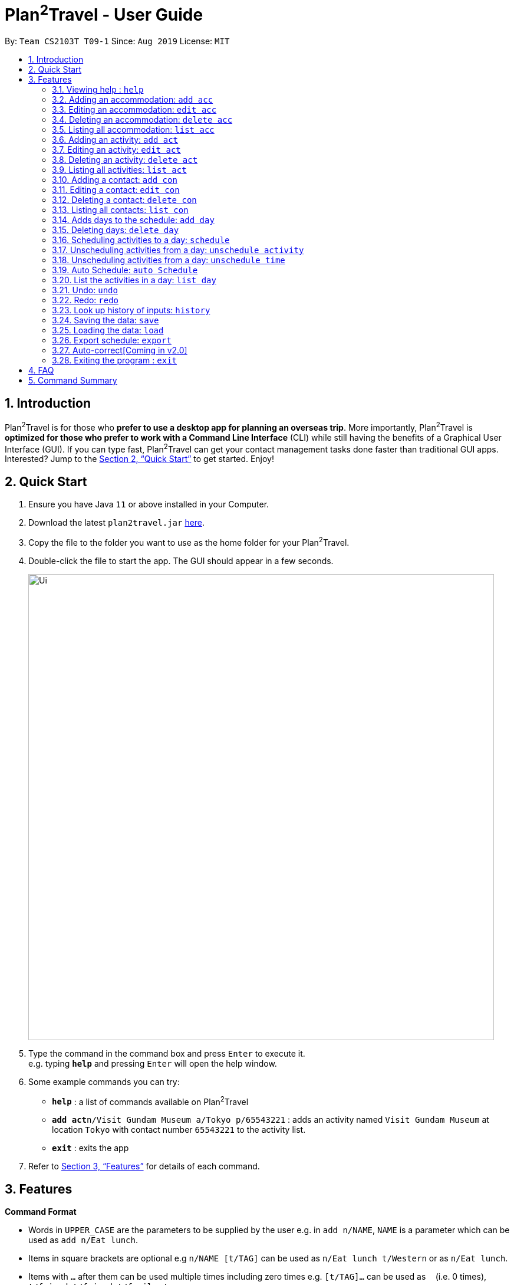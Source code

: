 = Plan^2^Travel - User Guide
:site-section: UserGuide
:toc:
:toc-title:
:toc-placement: preamble
:sectnums:
:imagesDir: images
:stylesDir: stylesheets
:xrefstyle: full
:experimental:
ifdef::env-github[]
:tip-caption: :bulb:
:note-caption: :information_source:
endif::[]
:repoURL: https://github.com/AY1920S1-CS2103T-T09-1/main

By: `Team CS2103T T09-1`      Since: `Aug 2019`      License: `MIT`

== Introduction

Plan^2^Travel is for those who *prefer to use a desktop app for planning an overseas trip*. More importantly, Plan^2^Travel is *optimized for those who prefer to work with a Command Line Interface* (CLI) while still having the benefits of a Graphical User Interface (GUI). If you can type fast, Plan^2^Travel can get your contact management tasks done faster than traditional GUI apps. Interested? Jump to the <<Quick Start>> to get started. Enjoy!

== Quick Start

.  Ensure you have Java `11` or above installed in your Computer.
.  Download the latest `plan2travel.jar` link:{repoURL}/releases[here].
.  Copy the file to the folder you want to use as the home folder for your Plan^2^Travel.
.  Double-click the file to start the app. The GUI should appear in a few seconds.
+
image::Ui.png[width="790"]
+
.  Type the command in the command box and press kbd:[Enter] to execute it. +
e.g. typing *`help`* and pressing kbd:[Enter] will open the help window.
.  Some example commands you can try:

* *`help`* : a list of commands available on Plan^2^Travel
* **`add act`**`n/Visit Gundam Museum a/Tokyo p/65543221` : adds an activity named `Visit Gundam Museum` at location `Tokyo` with contact number `65543221` to the activity list.
* *`exit`* : exits the app

.  Refer to <<Features>> for details of each command.

[[Features]]
== Features

====
*Command Format*

* Words in `UPPER_CASE` are the parameters to be supplied by the user e.g. in `add n/NAME`, `NAME` is a parameter which can be used as `add n/Eat lunch`.
* Items in square brackets are optional e.g `n/NAME [t/TAG]` can be used as `n/Eat lunch t/Western` or as `n/Eat lunch`.
* Items with `…`​ after them can be used multiple times including zero times e.g. `[t/TAG]...` can be used as `{nbsp}` (i.e. 0 times), `t/friend`, `t/friend t/family` etc.
* Parameters can be in any order e.g. if the command specifies `n/NAME p/PHONE_NUMBER`, `p/PHONE_NUMBER n/NAME` is also acceptable.
====

=== Viewing help : `help`

Displays a help page +
Format: `help`

// tag::addaccommodation[]
=== Adding an accommodation: `add acc`

Creates an accommodation to the accommodation list +
Format: `add acc n/NAME a/ADDRESS [p/PHONE_NUMBER][e/EMAIL][t/TAGS]`

Examples:

* `add acc n/Hotel 81 a/Orchard /p67555312`
* `add acc n/Mandarin Oriental a/Ang Mo Kio`

// end::addaccommodation[]
=== Editing an accommodation: `edit acc`

Edits an accommodation +
Format: `edit act INDEX [n/NAME] [p/PHONE_NUMBER] [e/EMAIL] [t/TAGS]`

* Edits the accommodation with the specified INDEX. The index refers to the index number shown in the displayed accommodation list. The index must be a positive integer 1, 2, 3, ...
* At least one of the optional fields must be provided.
* Existing values will be updated to the input values.

Examples:

* `edit acc 1 n/MBS a/Marina Bay t/Atas`

Edits the name, address and tag of the 1st accommodation to be MBS, Marina Bay and Atas respectively.

// tag::deleteaccommodation[]
=== Deleting an accommodation: `delete acc`

Delete one or more accommodation from the accommodation list +
Format: `delete acc INDEX...`

* Deletes the accommodation at the specified INDEX.
* The index refers to the index number shown in the displayed accommodation list.
* The index must be a positive integer 1, 2, 3, …

Examples:

* `delete acc 2`

Deletes the 2nd accommodation in the accommodation list.

// end::deleteaccommodation[]
=== Listing all accommodation: `list acc`

Displays a list view of all the accommodation +
Format: `list acc`

// tag::addactivity[]
=== Adding an activity: `add act`

Creates an activity to the activity list +
Format: `add act n/NAME a/ADDRESS [p/PHONE_NUMBER][e/EMAIL][t/TAGS]`

Examples:

* `add act n/Visit Gundam Museum a/Tokyo /p67521312`
* `add act n/Ski a/Mount Sinai`

// end::addactivity[]
=== Editing an activity: `edit act`

Edits an activity +
Format: `edit act INDEX [n/NAME] [p/PHONE_NUMBER] [e/EMAIL] [t/TAGS]`

* Edits the activity with the specified INDEX. The index refers to the index number shown in the displayed activity list. The index must be a positive integer 1, 2, 3, ...
* At least one of the optional fields must be provided.
* Existing values will be updated to the input values.

Examples:

* `edit activity 1 n/Dinner a/Hotel t/Western`

Edits the name, address and tag of the 1st activity to be Dinner, Hotel and Western respectively.

// tag::deleteactivity[]
=== Deleting an activity: `delete act`

Delete one or more activities from the activity list +
Format: `delete act INDEX...`

* Deletes the activity at the specified INDEX.
* The index refers to the index number shown in the displayed activity list.
* The index must be a positive integer 1, 2, 3, …

Examples:

* `delete act 2`

Deletes the 2nd activity in the activity list.

// end::deleteactivity[]
=== Listing all activities: `list act`

Displays a list view of all the activities +
Format: `list act`

=== Adding a contact: `add con`

Creates a contact to the contact list +
Format: `add con n/NAME p/PHONE_NUMBER [e/EMAIL] [a/ADDRESS] [t/TAGS]`

Examples:

* `add con n/Bob p/83746658 t/false`

=== Editing a contact: `edit con`

Edits an existing contact in the contact list +
Format: `edit con INDEX [n/NAME] [p/PHONE_NUMBER] [e/EMAIL] [a/ADDRESS] [t/IS_EMERGENCY]`

* Edits the contact with the specified INDEX. The index refers to the index number shown in the displayed contact list. The index must be a positive integer 1, 2, 3, ...
* At least one of the optional fields must be provided.
* Existing values will be updated to the input values.


Examples:

* `edit con 1 p/93746658 t/true`

Edits the phone number and tag of the 1st contact to be 93746658 and true respectively.

=== Deleting a contact: `delete con`

Deletes a contact from the contact list +
Format: `delete con INDEX...`

* Deletes the contact at the specified INDEX.
* The index refers to the index number shown in the displayed contact list.
* The index must be a positive integer 1, 2, 3, …

Examples:

* `delete con 3`

Deletes the 3rd contact in the contact list.

=== Listing all contacts: `list con`

Displays a list view of all the contact list +
Format: `list con`

=== Adds days to the schedule: `add day`

Adds DAY_NUMBER amount of days to the itinerary +
Format: `add day DAY_NUMBER`

Examples:

* `add day 7`

Adds 7 days to the back of the itinerary.

=== Deleting days: `delete day`

Deletes DAY_NUMBER th day of the itinerary. +
Format: `delete day DAY_NUMBER`

Examples:

* `delete day 2`

Deletes the day 2 from the itinery.

=== Scheduling activities to a day: `schedule`

Schedules activities to a day +
Format: `schedule DAY_NUMBER ACTIVITY_INDEX…`

Examples:

* `schedule day 2 5 10 4 11`

Schedules activities 5, 10, 4, 11 under day 2.

=== Unscheduling activities from a day: `unschedule activity`

Unschedule activities from a day +
Format: `unschedule activity ACTIVITY_INDEX... DAY_NUMBER`

Examples:

* `unschedule activity 5 day 1`

This remove activity 5 from day 1.

=== Unscheduling activities from a day: `unschedule time`

Unschedule activities from a day +
Format: `unschedule time TIME_BY_24HR_CLOCK day DAY_NUMBER`

Examples:

* `unschedule time 2300 day 1`

This removes the activity at 2300 from day 1 of the itinerary.

=== Auto Schedule: `auto Schedule`
Generate a list of activities for the specified days based on tags or name.
Timing can be specified if there is an activity that is confirmed to do at that timing.
An `activity name` can be specified if there is an activity that has been confirmed to do.
Location for that `day` can be specified, otherwise it is assumed to be any location.
The `Day` to schedule for can be specified, otherwise it is assumed to be scheduled for all days.

Examples:

* `autoSchedule t/Breakfast t/Sightseeing t/Dinner`
* `autoSchedule t/Breakfast t/Sightseeing t/Dinner a/Kyoto d/1`
* `autoSchedule t/Breakfast 1000 n/DisneyLand t/Dinner a/Kyoto d/1 2 3 4`


=== List the activities in a day: `list day`

List the activities in a day +
Format: `list day DAY_NUMBER`

Examples:

* `list day 1`

This will list out all the activities scheduled for day 1.

=== Undo: `undo`

Undo by one action +
Format: `undo`

=== Redo: `redo`

Redo by one action +
Format: `redo`

=== Look up history of inputs: `history`

Lists the inputs that have been entered +
Format: `history`

=== Saving the data: `save`

Saves the state of the program. If provided with a schedule name, it will add a new file with the schedule name. Else, it will simply save it to the current save file +
Format: `save [SCHEDULE_NAME]`

Examples:

* `save japan_trip`

=== Loading the data: `load`

The user can load the desired schedule with the schedule name. Else, the user can add a new schedule +
Format: `load SCHEDULE_NAME`

Examples:

* `load beijing`

=== Export schedule: `export`

Exports the schedule into a pdf +
Format: `export`

=== Auto-correct[Coming in v2.0]

When there is an invalid command, the input command is checked against the known command list for similarity and the user will be prompted with the closest command match

Examples:

* `hitsory`

User will be prompted with the “history” command as a suggestion.

=== Exiting the program : `exit`

Exits the program. +
Format: `exit`

== FAQ

*Q*: How do I transfer my data to another Computer? +
*A*: Install the app in the other computer and overwrite the empty data file it adds with the file that contains the data of your previous Plan^2^Travel folder.

== Command Summary

** *Add* :
* `add acc n/NAME a/ADDRESS [p/PHONE_NUMBER] [e/EMAIL] [t/TAG]...` +
e.g. `add acc n/Paradise Hotel a/23 Amoy Quee Road p/22224444`
* `add act n/NAME a/ADDRESS [p/PHONE_NUMBER] [e/EMAIL] [t/TAG]...` +
e.g. `add act n/Skiing a/Mount Kurabaki`
* `add con n/NAME p/PHONE_NUMBER [e/EMAIL] [a/ADDRESS] [t/TAG]...` +
e.g. `add act n/James Ho a/123, Clementi Rd, 1234665 p/22224444 e/jamesho@example.com t/friend t/colleague`
** *Clear* : `clear`
** *Delete* : +
* `delete acc INDEX`
* `delete act INDEX`
* `delete con INDEX`
** *Edit* :
* `edit acc INDEX [n/NAME] [a/ADDRESS] [p/PHONE_NUMBER] [e/EMAIL] [t/TAG]...` +
e.g. `edit acc 3 n/Kent Ridge Hotel a/Clementi`
* `edit act INDEX [n/NAME] [a/ADDRESS] [p/PHONE_NUMBER] [e/EMAIL] [t/TAG]...` +
e.g. `edit act 5 n/Go Disneyland `
* `edit con INDEX [n/NAME] [p/PHONE_NUMBER] [e/EMAIL] [a/ADDRESS] [t/TAG]...` +
e.g. `edit con 2 n/James Lee e/jameslee@example.com`
** *Find* :
 * `find KEYWORD [MORE_KEYWORDS]` +
e.g. `find James Jake`
** *List* :
* `list acc`
* `list act`
* `list con`
** *Help* : `help`
